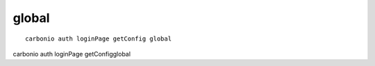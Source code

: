 .. SPDX-FileCopyrightText: 2022 Zextras <https://www.zextras.com/>
..
.. SPDX-License-Identifier: CC-BY-NC-SA-4.0

.. _carbonio_auth_loginPage_getConfig_global:

************
global
************

::

   carbonio auth loginPage getConfig global 

carbonio auth loginPage getConfigglobal
